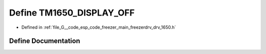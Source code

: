 .. _exhale_define_drv__1650_8h_1a2b767ba4afb41f92b88a5e094a3ed9d6:

Define TM1650_DISPLAY_OFF
=========================

- Defined in :ref:`file_G__code_esp_code_freezer_main_freezerdrv_drv_1650.h`


Define Documentation
--------------------


.. doxygendefine:: TM1650_DISPLAY_OFF

